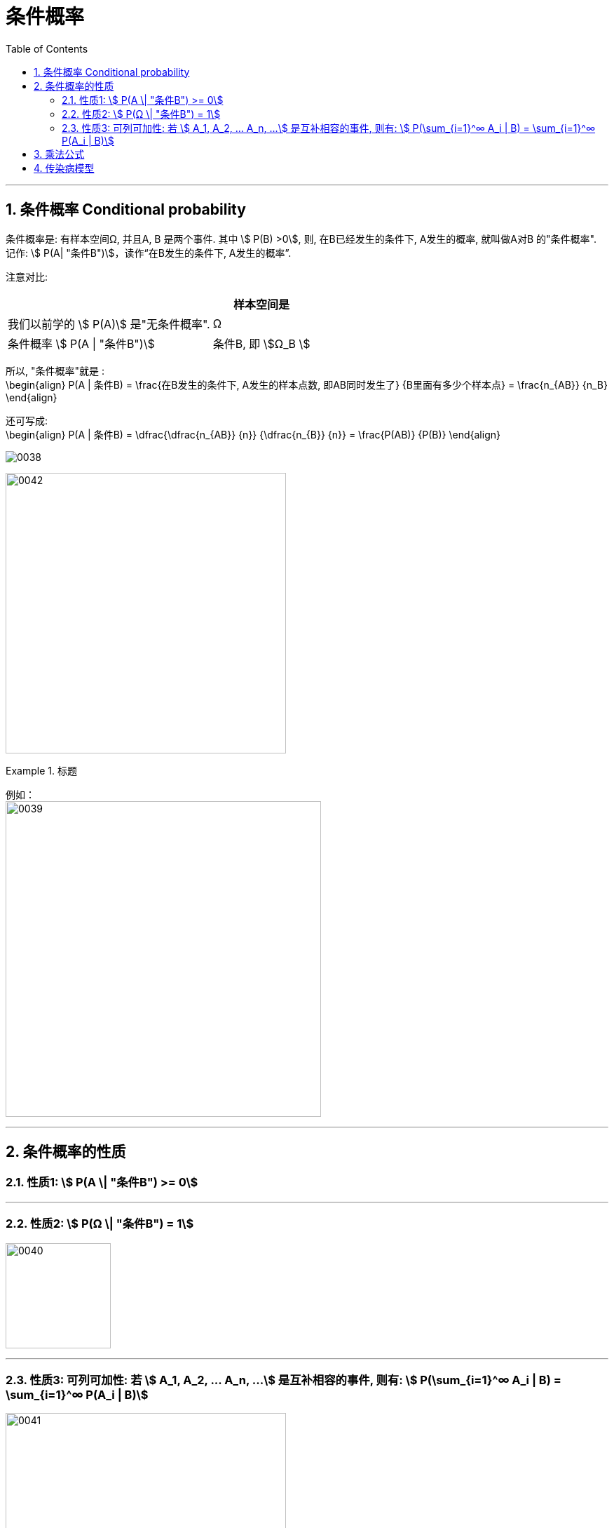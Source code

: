 
= 条件概率
:toc: left
:toclevels: 3
:sectnums:

---

== 条件概率 Conditional probability

条件概率是: 有样本空间Ω, 并且A, B 是两个事件. 其中 stem:[ P(B) >0], 则, 在B已经发生的条件下, A发生的概率, 就叫做A对B 的"条件概率". 记作: stem:[ P(A| "条件B")]，读作“在B发生的条件下, A发生的概率”.

注意对比:  +
[options="autowidth"]
|===
||样本空间是

|我们以前学的 stem:[ P(A)] 是"无条件概率".
|Ω

|条件概率 stem:[ P(A \| "条件B")]
|条件B, 即 stem:[Ω_B ]
|===

所以, "条件概率"就是 :  +
\begin{align}
 P(A | 条件B) = \frac{在B发生的条件下, A发生的样本点数, 即AB同时发生了} {B里面有多少个样本点} =  \frac{n_{AB}} {n_B}
\end{align}


还可写成: +
\begin{align}
P(A | 条件B) = \dfrac{\dfrac{n_{AB}} {n}} {\dfrac{n_{B}} {n}} = \frac{P(AB)} {P(B)}
\end{align}

image:img/0038.png[]


image:img/0042.svg[,400]



.标题
====
例如： +
image:img/0039.png[,450]
====

---

== 条件概率的性质



=== 性质1: stem:[ P(A \| "条件B") >= 0]

---

=== 性质2: stem:[ P(Ω \| "条件B") = 1]

image:img/0040.png[,150]


---

===  性质3: 可列可加性:  若 stem:[ A_1, A_2, ... A_n, ...] 是互补相容的事件, 则有: stem:[ P(\sum_{i=1}^∞ A_i | B) = \sum_{i=1}^∞ P(A_i | B)]

image:img/0041.webp[,400]

---


== 乘法公式

image:img/0043.png[,500]

image:img/0044.svg[,600]


image:img/0045.png[,]


.标题
====
例如： +
image:img/0046.png[,550]
====


.标题
====
例如： +
image:img/0047.png[,500]
====



.标题
====
例如： +
image:img/0048.png[,700]
====

---

== 传染病模型

.标题
====
例如： +
image:img/0049.png[,]
====



---

